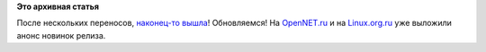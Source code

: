 .. title: Fedora 20!
.. slug: fedora-20
.. date: 2013-12-17 19:00:15
.. tags:
.. category:
.. link:
.. description:
.. type: text
.. author: Peter Lemenkov

**Это архивная статья**


После нескольких переносов, `наконец-то
вышла <https://fedoraproject.org/>`__! Обновляемся!
На `OpenNET.ru <http://www.opennet.ru/opennews/art.shtml?num=38677>`__ и
на `Linux.org.ru <https://www.linux.org.ru/news/redhat/9946122>`__ уже
выложили анонс новинок релиза.


